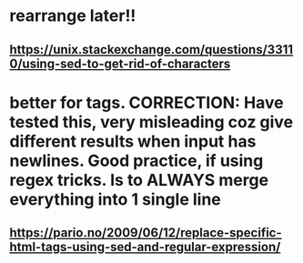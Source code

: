 * rearrange later!!
** https://unix.stackexchange.com/questions/33110/using-sed-to-get-rid-of-characters
* better for tags. CORRECTION: Have tested this, very misleading coz give different results when input has newlines. Good practice, if using regex tricks. Is to ALWAYS merge everything into 1 single line
** https://pario.no/2009/06/12/replace-specific-html-tags-using-sed-and-regular-expression/
